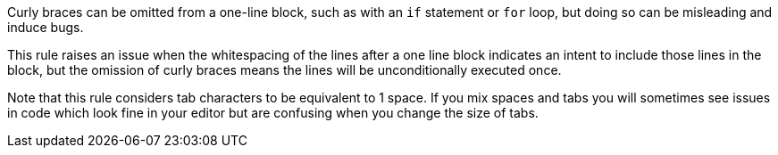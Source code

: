 Curly braces can be omitted from a one-line block, such as with an ``++if++`` statement or ``++for++`` loop, but doing so can be misleading and induce bugs.

This rule raises an issue when the whitespacing of the lines after a one line block indicates an intent to include those lines in the block, but the omission of curly braces means the lines will be unconditionally executed once.

Note that this rule considers tab characters to be equivalent to 1 space. If you mix spaces and tabs you will sometimes see issues in code which look fine in your editor but are confusing when you change the size of tabs.
